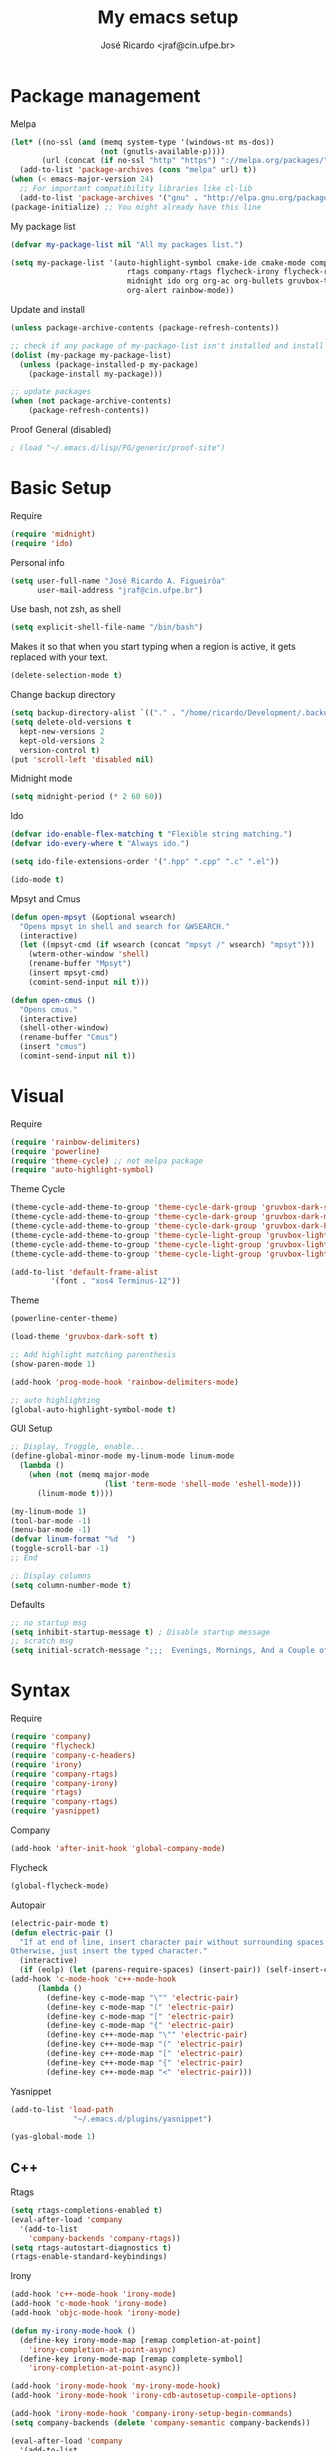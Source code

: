 #+TITLE: My emacs setup
#+AUTHOR: José Ricardo <jraf@cin.ufpe.br>

* Package management
  
  Melpa  
  #+BEGIN_SRC emacs-lisp
(let* ((no-ssl (and (memq system-type '(windows-nt ms-dos))
                    (not (gnutls-available-p))))
       (url (concat (if no-ssl "http" "https") "://melpa.org/packages/")))
  (add-to-list 'package-archives (cons "melpa" url) t))
(when (< emacs-major-version 24)
  ;; For important compatibility libraries like cl-lib
  (add-to-list 'package-archives '("gnu" . "http://elpa.gnu.org/packages/")))
(package-initialize) ;; You might already have this line
  #+END_SRC
  
  My package list
  #+BEGIN_SRC emacs-lisp
(defvar my-package-list nil "All my packages list.")

(setq my-package-list '(auto-highlight-symbol cmake-ide cmake-mode company-c-headers irony company-irony company-irony-c-headers
					      rtags company-rtags flycheck-irony flycheck-rtags magit smart-comment yasnippet
					      midnight ido org org-ac org-bullets gruvbox-theme powerline rainbow-delimiters
					      org-alert rainbow-mode))  
  #+END_SRC
  
  Update and install
  #+BEGIN_SRC emacs-lisp
(unless package-archive-contents (package-refresh-contents))

;; check if any package of my-package-list isn't installed and install it
(dolist (my-package my-package-list)
  (unless (package-installed-p my-package)
    (package-install my-package)))

;; update packages
(when (not package-archive-contents)
    (package-refresh-contents))  
  #+END_SRC
  
  Proof General (disabled)
  #+BEGIN_SRC emacs-lisp
; (load "~/.emacs.d/lisp/PG/generic/proof-site")
  #+END_SRC

* Basic Setup
  
  Require
  #+BEGIN_SRC emacs-lisp
(require 'midnight)
(require 'ido)  
  #+END_SRC
  
  Personal info
  #+BEGIN_SRC emacs-lisp
    (setq user-full-name "José Ricardo A. Figueirôa"
          user-mail-address "jraf@cin.ufpe.br")
  #+END_SRC
  
  Use bash, not zsh, as shell
  #+BEGIN_SRC emacs-lisp
    (setq explicit-shell-file-name "/bin/bash")
  #+END_SRC

  Makes it so that when you start typing when a region is active,
  it gets replaced with your text.
  #+BEGIN_SRC emacs-lisp
(delete-selection-mode t)  
  #+END_SRC

  Change backup directory
  #+BEGIN_SRC emacs-lisp
(setq backup-directory-alist `(("." . "/home/ricardo/Development/.backup")))
(setq delete-old-versions t
  kept-new-versions 2
  kept-old-versions 2
  version-control t)
(put 'scroll-left 'disabled nil)
  #+END_SRC
  
  Midnight mode
  #+BEGIN_SRC emacs-lisp
(setq midnight-period (* 2 60 60))  
  #+END_SRC
  
  Ido
  #+BEGIN_SRC emacs-lisp
(defvar ido-enable-flex-matching t "Flexible string matching.")
(defvar ido-every-where t "Always ido.")

(setq ido-file-extensions-order '(".hpp" ".cpp" ".c" ".el"))  

(ido-mode t)
  #+END_SRC
  
  Mpsyt and Cmus
  #+BEGIN_SRC emacs-lisp
(defun open-mpsyt (&optional wsearch)
  "Opens mpsyt in shell and search for &WSEARCH."
  (interactive)
  (let ((mpsyt-cmd (if wsearch (concat "mpsyt /" wsearch) "mpsyt")))
    (wterm-other-window 'shell)
    (rename-buffer "Mpsyt")
    (insert mpsyt-cmd)
    (comint-send-input nil t)))

(defun open-cmus ()
  "Opens cmus."
  (interactive)
  (shell-other-window)
  (rename-buffer "Cmus")
  (insert "cmus")
  (comint-send-input nil t))  
  #+END_SRC
  
* Visual
  
  Require
  #+BEGIN_SRC emacs-lisp
(require 'rainbow-delimiters)
(require 'powerline)
(require 'theme-cycle) ;; not melpa package
(require 'auto-highlight-symbol)
  #+END_SRC
  
  Theme Cycle
  #+BEGIN_SRC emacs-lisp
(theme-cycle-add-theme-to-group 'theme-cycle-dark-group 'gruvbox-dark-soft)
(theme-cycle-add-theme-to-group 'theme-cycle-dark-group 'gruvbox-dark-medium)
(theme-cycle-add-theme-to-group 'theme-cycle-dark-group 'gruvbox-dark-hard)
(theme-cycle-add-theme-to-group 'theme-cycle-light-group 'gruvbox-light-soft)
(theme-cycle-add-theme-to-group 'theme-cycle-light-group 'gruvbox-light-medium)
(theme-cycle-add-theme-to-group 'theme-cycle-light-group 'gruvbox-light-hard)  
  #+END_SRC
  
  #+BEGIN_SRC emacs-lisp
(add-to-list 'default-frame-alist
	     '(font . "xos4 Terminus-12"))
  #+END_SRC

  Theme
  #+BEGIN_SRC emacs-lisp
    (powerline-center-theme)

    (load-theme 'gruvbox-dark-soft t)

    ;; Add highlight matching parenthesis
    (show-paren-mode 1)

    (add-hook 'prog-mode-hook 'rainbow-delimiters-mode)  

    ;; auto highlighting
    (global-auto-highlight-symbol-mode t)
  #+END_SRC
  
  GUI Setup
  #+BEGIN_SRC emacs-lisp
    ;; Display, Troggle, enable...
    (define-global-minor-mode my-linum-mode linum-mode
      (lambda ()
        (when (not (memq major-mode
                         (list 'term-mode 'shell-mode 'eshell-mode)))
          (linum-mode t))))

    (my-linum-mode 1)
    (tool-bar-mode -1)
    (menu-bar-mode -1)
    (defvar linum-format "%d  ")
    (toggle-scroll-bar -1)
    ;; End

    ;; Display columns
    (setq column-number-mode t)
  #+END_SRC

  Defaults
  #+BEGIN_SRC emacs-lisp
;; no startup msg
(setq inhibit-startup-message t) ; Disable startup message
;; scratch msg
(setq initial-scratch-message ";;;  Evenings, Mornings, And a Couple of Saturdays  ;;;\n\n")  
  #+END_SRC
  
* Syntax

  Require
  #+BEGIN_SRC emacs-lisp
    (require 'company)
    (require 'flycheck)
    (require 'company-c-headers)
    (require 'irony)
    (require 'company-rtags)
    (require 'company-irony)
    (require 'rtags)
    (require 'company-rtags)
    (require 'yasnippet)
#+END_SRC

  Company
  #+BEGIN_SRC emacs-lisp
(add-hook 'after-init-hook 'global-company-mode)  
  #+END_SRC
  
  Flycheck
  #+BEGIN_SRC emacs-lisp
(global-flycheck-mode)  
  #+END_SRC
  
  Autopair
  #+BEGIN_SRC emacs-lisp
(electric-pair-mode t)
(defun electric-pair ()
  "If at end of line, insert character pair without surrounding spaces.
Otherwise, just insert the typed character."
  (interactive)
  (if (eolp) (let (parens-require-spaces) (insert-pair)) (self-insert-command 1)))
(add-hook 'c-mode-hook 'c++-mode-hook
	  (lambda ()
	    (define-key c-mode-map "\"" 'electric-pair)
	    (define-key c-mode-map "(" 'electric-pair)
	    (define-key c-mode-map "[" 'electric-pair)
	    (define-key c-mode-map "{" 'electric-pair)
	    (define-key c++-mode-map "\"" 'electric-pair)
	    (define-key c++-mode-map "(" 'electric-pair)
	    (define-key c++-mode-map "[" 'electric-pair)
	    (define-key c++-mode-map "{" 'electric-pair)
	    (define-key c++-mode-map "<" 'electric-pair)))  
  #+END_SRC
  
  Yasnippet
  #+BEGIN_SRC emacs-lisp
(add-to-list 'load-path
              "~/.emacs.d/plugins/yasnippet")

(yas-global-mode 1)  
  #+END_SRC

** C++

   Rtags
   #+BEGIN_SRC emacs-lisp
(setq rtags-completions-enabled t)
(eval-after-load 'company
  '(add-to-list
    'company-backends 'company-rtags))
(setq rtags-autostart-diagnostics t)
(rtags-enable-standard-keybindings)  
   #+END_SRC
   
   Irony
   #+BEGIN_SRC emacs-lisp
(add-hook 'c++-mode-hook 'irony-mode)
(add-hook 'c-mode-hook 'irony-mode)
(add-hook 'objc-mode-hook 'irony-mode)

(defun my-irony-mode-hook ()
  (define-key irony-mode-map [remap completion-at-point]
    'irony-completion-at-point-async)
  (define-key irony-mode-map [remap complete-symbol]
    'irony-completion-at-point-async))

(add-hook 'irony-mode-hook 'my-irony-mode-hook)
(add-hook 'irony-mode-hook 'irony-cdb-autosetup-compile-options)

(add-hook 'irony-mode-hook 'company-irony-setup-begin-commands)
(setq company-backends (delete 'company-semantic company-backends))

(eval-after-load 'company
  '(add-to-list
    'company-backends '(company-irony-c-headers company-irony)))  

(add-hook 'flycheck-mode-hook 'flycheck-irony-setup)
   #+END_SRC
   
   Enable C++14 support
   #+BEGIN_SRC emacs-lisp
(setq irony-additional-clang-options '("-std=c++14" "-Wall" "-Wextra"))
(add-hook 'c++-mode-hook (lambda () (defvar flycheck-gcc-language-standard "c++14" "Set GCC standart to C++14")))
(add-hook 'c++-mode-hook (lambda () (defvar flycheck-clang-language-standard "c++14" "Set Clang standart to C++14"))) 
   #+END_SRC
   
* Utility functions

  Require
  #+BEGIN_SRC emacs-lisp
(require 'magit)  
  #+END_SRC
  
  Move lines
  #+BEGIN_SRC emacs-lisp
(defun move-text-internal (arg)
  "If (ARG) up, move the line up, elif (ARG) down, move the line down."
  (cond  ((and mark-active transient-mark-mode)
     (if (> (point) (mark))
            (exchange-point-and-mark))
     (let ((column (current-column))
              (text (delete-and-extract-region (point) (mark))))
       (forward-line arg)
       (move-to-column column t)
       (set-mark (point))
       (insert text)
       (exchange-point-and-mark)
       (setq deactivate-mark nil)))
    (t
     (beginning-of-line)
     (when (or (> arg 0) (not (bobp)))
       (forward-line)
       (when (or (< arg 0) (not (eobp)))
            (transpose-lines arg))
       (forward-line -1)))))

(defun move-text-down (arg)
   "Move region (ARG) or current line arg lines down."
   (interactive "*p")
   (move-text-internal arg))

(defun move-text-up (arg)
   "Move region (ARG) or current line  arg lines up."
   (interactive "*p")
   (move-text-internal (- arg)))  
  #+END_SRC
  
  Resize windows
  #+BEGIN_SRC emacs-lisp
(defun h-resize (key)
  "Interactively resize the window horizontally (KEY) ] to enlarge and [ to shrink."
  (interactive "cHit [/] to enlarge/shrink")
  (cond
   ((eq key (string-to-char "["))
    (enlarge-window-horizontally 1)
    (call-interactively 'h-resize))
   ((eq key (string-to-char "]"))
    (enlarge-window-horizontally -1)
    (call-interactively 'h-resize))
   (t (push key unread-command-events))))

(defun v-resize (key)
  "Interactively resize the window vertically (KEY) ] to enlarge and [ to shrink."
  (interactive "cHit [/] to enlarge/shrink")
  (cond
   ((eq key (string-to-char "["))
    (enlarge-window 1)
    (call-interactively 'v-resize))
   ((eq key (string-to-char "]"))
    (enlarge-window -1)
    (call-interactively 'v-resize))
   (t (push key unread-command-events))))  
  #+END_SRC

  Magit clone giturl/$USER/$REPO
  #+BEGIN_SRC emacs-lisp
(defun mclone ()
  "Clone from https://github.com/username/reponame repository to /current/directory/reponame folder."
  (interactive)
  (let* ((username (read-string "Username: "))
	(reponame (read-string "Reponame: "))
	(github-url "https://github.com/")
	(clone-url (concat github-url username "/" reponame))
	(clone-dir (concat default-directory reponame)))
    (if (y-or-n-p clone-url)
    (magit-clone clone-url clone-dir))))  
  #+END_SRC

  Rename file and buffer
  #+BEGIN_SRC emacs-lisp
;; source: http://steve.yegge.googlepages.com/my-dot-emacs-file
(defun rename-file-and-buffer (new-name)
  "Renames both current buffer and file it's visiting to NEW-NAME."
  (interactive "sNew name: ")
  (let ((name (buffer-name))
        (filename (buffer-file-name)))
    (if (not filename)
        (message "Buffer '%s' is not visiting a file!" name)
      (if (get-buffer new-name)
          (message "A buffer named '%s' already exists!" new-name)
        (progn
          (rename-file filename new-name 1)
          (rename-buffer new-name)
          (set-visited-file-name new-name)
          (set-buffer-modified-p nil))))))  
  #+END_SRC

  Go to init file
  #+BEGIN_SRC emacs-lisp
(defun goto-init-file ()
  "Go to init.el file."
  (interactive)
  (find-file-existing "~/.emacs.d/setup.org"))
  #+END_SRC

  Open terminal in a new window
  #+BEGIN_SRC emacs-lisp
(defun shell-other-window ()
  "Open a `shell' in a new window."
  (interactive)
  (wterm-other-window 'shell))

(defun eshell-other-window ()
  "Open a 'eshell' instance in a new window."
  (interactive)
  (wterm-other-window 'eshell))

(defun wterm-other-window (wterm)
  "Open some (what term) WTERM in a new window."
  (interactive)
  (let ((buf (funcall wterm))))
  (delete-other-windows))  
  #+END_SRC

  Kill buffer matchings with regexp without ask
  #+BEGIN_SRC emacs-lisp
(defun kill-match-buffer-y (regexp)
  "Kill buffer that its name match with REGEXP."
  (interactive "sKill buffers matching with this regexp WITHOUT asking: ")
  (dolist (bf (buffer-list))
    (let ((bf-name (buffer-name bf)))
      (if (string-match-p regexp bf-name)
	  (kill-buffer bf)))))  
  #+END_SRC
  
* Org
  
  Require
  #+BEGIN_SRC emacs-lisp
(require 'org)
(require 'org-ac)
(require 'org-bullets)
(require 'org-alert)
;; more exports options
(require 'ox-md)
(require 'ox-beamer)  
  #+END_SRC
  
  Variables Setup
  #+BEGIN_SRC emacs-lisp
(defun org-file-path (filename)
  "Return the absolute address of an org FILENAME, given its relative name."
  (concat (file-name-as-directory org-directory) filename))

(setq org-directory "~/Org")
(defvar org-index-file (org-file-path "index.org"))
(setq org-archive-location
      (concat (org-file-path "archive.org") "::* From %s"))  

(setq org-src-fontify-natively t)
  #+END_SRC
  
  Visual
  #+BEGIN_SRC emacs-lisp
(setq  org-hide-leading-stars t)
(add-hook 'org-mode-hook (lambda () (org-bullets-mode 1)))  
  #+END_SRC

  Archive completed tasks
  #+BEGIN_SRC emacs-lisp
(defun hrs/mark-done-and-archive ()
  "Mark the state of an 'org-mode' item as DONE and archive it."
  (interactive)
  (org-todo 'done)
  (org-archive-subtree))  
  #+END_SRC

  Update parent's checkbox
  #+BEGIN_SRC emacs-lisp
(defun org-summary-todo (n-done n-not-done)
  "Switch entry to DONE when all subentries are done, to TODO otherwise.
Get N-DONE by the org statistics hook.
If N-NOT-DONE = 0, then done, else todo."
  (let (org-log-done org-log-states)   ; turn off logging
    (org-todo (if (= n-not-done 0) "DONE" "TODO"))))

(add-hook 'org-mode-hook
	  (lambda () (org-update-statistics-cookies t)))

(defun worf-delete-subtree (arg)
  "Delete subtree or ARG chars."
  (interactive "p")
  (if (and (looking-at "\\*")
           (looking-back "^\\**" (line-beginning-position)))
      (org-cut-subtree)
    (delete-char arg)))

;; define an advice
(defadvice worf-delete-subtree (after my-org-update-parent-todo ())
  (org-update-parent-todo-statistics))
;; activate all advices to this function
(ad-activate 'worf-delete-subtree)

(add-hook 'org-after-todo-statistics-hook 'org-summary-todo)  
  #+END_SRC
  
  Auto completed
  #+BEGIN_SRC emacs-lisp
(org-ac/config-default)  
  #+END_SRC
  
  Export apps
  #+BEGIN_SRC emacs-lisp
(add-hook 'org-mode-hook
      '(lambda ()
         (delete '("\\.pdf\\'" . default) org-file-apps)
	 (delete '("\\.x?html?\\'" . default) org-file-apps)
         (add-to-list 'org-file-apps '("\\.pdf\\'" . "qpdfview %s"))
	 (add-to-list 'org-file-apps '("\\.x?html?\\'" . "/usr/bin/firefox --new-tab %s"))))
(add-hook 'org-mode-hook
      '(lambda ()
         (delete '("\\.pdf\\'" . default) org-file-apps)
	 (delete '("\\.x?html?\\'" . default) org-file-apps)
         (add-to-list 'org-file-apps '("\\.pdf\\'" . "qpdfview %s"))
	 (add-to-list 'org-file-apps '("\\.x?html?\\'" . "/usr/bin/firefox --new-tab %s"))))
  #+END_SRC

  Export highlighted
#+BEGIN_SRC emacs-lisp
(setq org-latex-pdf-process
      '("xelatex -shell-escape -interaction nonstopmode -output-directory %o %f"
        "xelatex -shell-escape -interaction nonstopmode -output-directory %o %f"
        "xelatex -shell-escape -interaction nonstopmode -output-directory %o %f"))
(add-to-list 'org-latex-packages-alist '("" "minted"))
(setq org-latex-listings 'minted)
#+END_SRC

  Timestamp completed tasks
  #+BEGIN_SRC emacs-lisp
(setq org-log-done 'time)
(defun my-org-archive-done-tasks ()
  "Archive done tasks automatically."
  (interactive)
  (org-map-entries 'org-archive-subtree "/DONE" 'file))  
  #+END_SRC
  
  Alarm
  #+BEGIN_SRC emacs-lisp
;(org-alert-enable)
;(setq alert-default-style 'libnotify)  
  #+END_SRC

* Keybindings
  
  Require
  #+BEGIN_SRC emacs-lisp
(require 'org)
(require 'cc-mode)
(require 'magit)
  #+END_SRC
  
  Kbd
  #+BEGIN_SRC emacs-lisp
    (global-set-key (kbd "C-c w v") 'v-resize)
    (global-set-key (kbd "C-c w h") 'h-resize)
    ;; end

    ;; C/C++ completion
    (define-key c-mode-base-map [?\M-\r] 'company-complete)
    (global-set-key (kbd "C-c y") 'yas-insert-snippet)
    ;; end

    ;; Irony
    (define-key c-mode-base-map (kbd "C-c t") 'irony-get-type)
    ;; end

    ;; Goto setup files and folders
    (global-set-key (kbd "C-c i f") 'goto-init-file)
    (global-set-key (kbd "C-c i d") 'goto-setup-dir)
    ;; end

    ;; Magit
    (global-set-key (kbd "C-c s") 'magit-status)
    (global-set-key (kbd "C-c p") 'magit-push)
    ;; end

    ;; Move lines
    (global-set-key [\C-\S-up] 'move-text-up)
    (global-set-key [\C-\S-down] 'move-text-down)
    ;; end

    ;; evaluation
    (global-set-key (kbd "M-_") 'eval-region)
    (global-set-key (kbd "M-+") 'eval-buffer)
    ;; end

    ;; smart comment
    (global-set-key (kbd "M-;") 'smart-comment)
    ;; end

    ;;window navigation
    (global-set-key (kbd "C-c w j>")
                    (lambda () (interactive) (other-window -1)))
    (global-set-key (kbd "C-c w l")
                    (lambda () (interactive) (other-window +1)))
    ;;end

    ;; open shell
    (global-set-key (kbd "C-c i s") 'shell-other-window)
    (global-set-key (kbd "C-c i e") 'eshell-other-window)

  #+END_SRC

  #+RESULTS:
  : eshell-other-window

  Org
  #+BEGIN_SRC emacs-lisp
(define-key org-mode-map (kbd "C-c C-x C-s") 'hrs/mark-done-and-archive) ;; archive completed tasks
(define-key org-mode-map (kbd "C-d") 'worf-delete-subtree) ;; delete subtree and update it's parent
(define-key org-agenda-mode-map (kbd "C-c m") 'org-agenda-month-view)

(global-set-key "\C-cl" 'org-store-link)
(global-set-key "\C-ca" 'org-agenda)
  #+END_SRC
